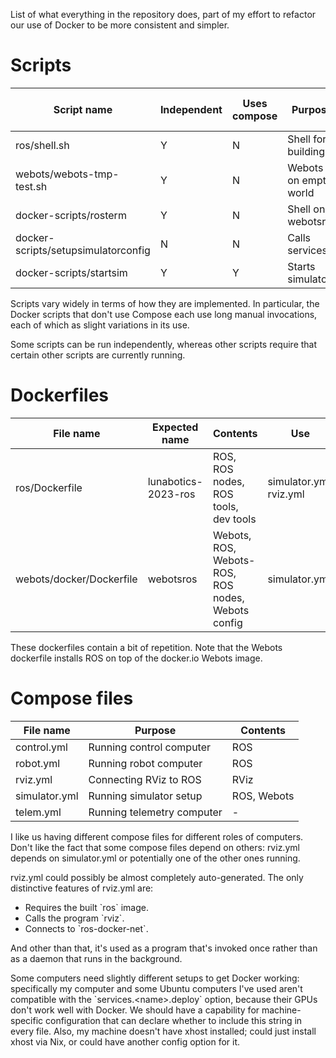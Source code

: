 List of what everything in the repository does, part of my effort to
refactor our use of Docker to be more consistent and simpler.

* Scripts

  |---------------------------------------+-------------+--------------+-----------------------+------------------|
  | Script name                           | Independent | Uses compose | Purpose               | Is depended upon |
  |---------------------------------------+-------------+--------------+-----------------------+------------------|
  | ros/shell.sh                          | Y           | N            | Shell for building    | N                |
  | webots/webots-tmp-test.sh             | Y           | N            | Webots on empty world | N                |
  | docker-scripts/rosterm                | Y           | N            | Shell on webots\under{}ros   | N                |
  | docker-scripts/setup\under{}simulator\under{}config | N           | N            | Calls services        | N                |
  | docker-scripts/start\under{}sim              | Y           | Y            | Starts simulator      | Y                |
  |---------------------------------------+-------------+--------------+-----------------------+------------------|

  Scripts vary widely in terms of how they are implemented. In
  particular, the Docker scripts that don't use Compose each use long
  manual invocations, each of which as slight variations in its use.

  Some scripts can be run independently, whereas other scripts require
  that certain other scripts are currently running.

* Dockerfiles

  |--------------------------+---------------------+---------------------------------------------------+-------------------------|
  | File name                | Expected name       | Contents                                          | Use                     |
  |--------------------------+---------------------+---------------------------------------------------+-------------------------|
  | ros/Dockerfile           | lunabotics-2023-ros | ROS, ROS nodes, ROS tools, dev tools              | simulator.yml, rviz.yml |
  | webots/docker/Dockerfile | webots\under{}ros          | Webots, ROS, Webots-ROS, ROS nodes, Webots config | simulator.yml           |
  |--------------------------+---------------------+---------------------------------------------------+-------------------------|

  These dockerfiles contain a bit of repetition. Note that the Webots
  dockerfile installs ROS on top of the docker.io Webots image.

* Compose files

  |---------------+----------------------------+-------------|
  | File name     | Purpose                    | Contents    |
  |---------------+----------------------------+-------------|
  | control.yml   | Running control computer   | ROS         |
  | robot.yml     | Running robot computer     | ROS         |
  | rviz.yml      | Connecting RViz to ROS     | RViz        |
  | simulator.yml | Running simulator setup    | ROS, Webots |
  | telem.yml     | Running telemetry computer | -           |
  |---------------+----------------------------+-------------|

  I like us having different compose files for different roles of
  computers. Don't like the fact that some compose files depend on
  others: rviz.yml depends on simulator.yml or potentially one of the
  other ones running.

  rviz.yml could possibly be almost completely auto-generated. The
  only distinctive features of rviz.yml are:
  * Requires the built `ros` image.
  * Calls the program `rviz`.
  * Connects to `ros-docker-net`.
  And other than that, it's used as a program that's invoked once
  rather than as a daemon that runs in the background.

  Some computers need slightly different setups to get Docker working:
  specifically my computer and some Ubuntu computers I've used aren't
  compatible with the `services.<name>.deploy` option, because their
  GPUs don't work well with Docker. We should have a capability for
  machine-specific configuration that can declare whether to include
  this string in every file. Also, my machine doesn't have xhost
  installed; could just install xhost via Nix, or could have another
  config option for it.
